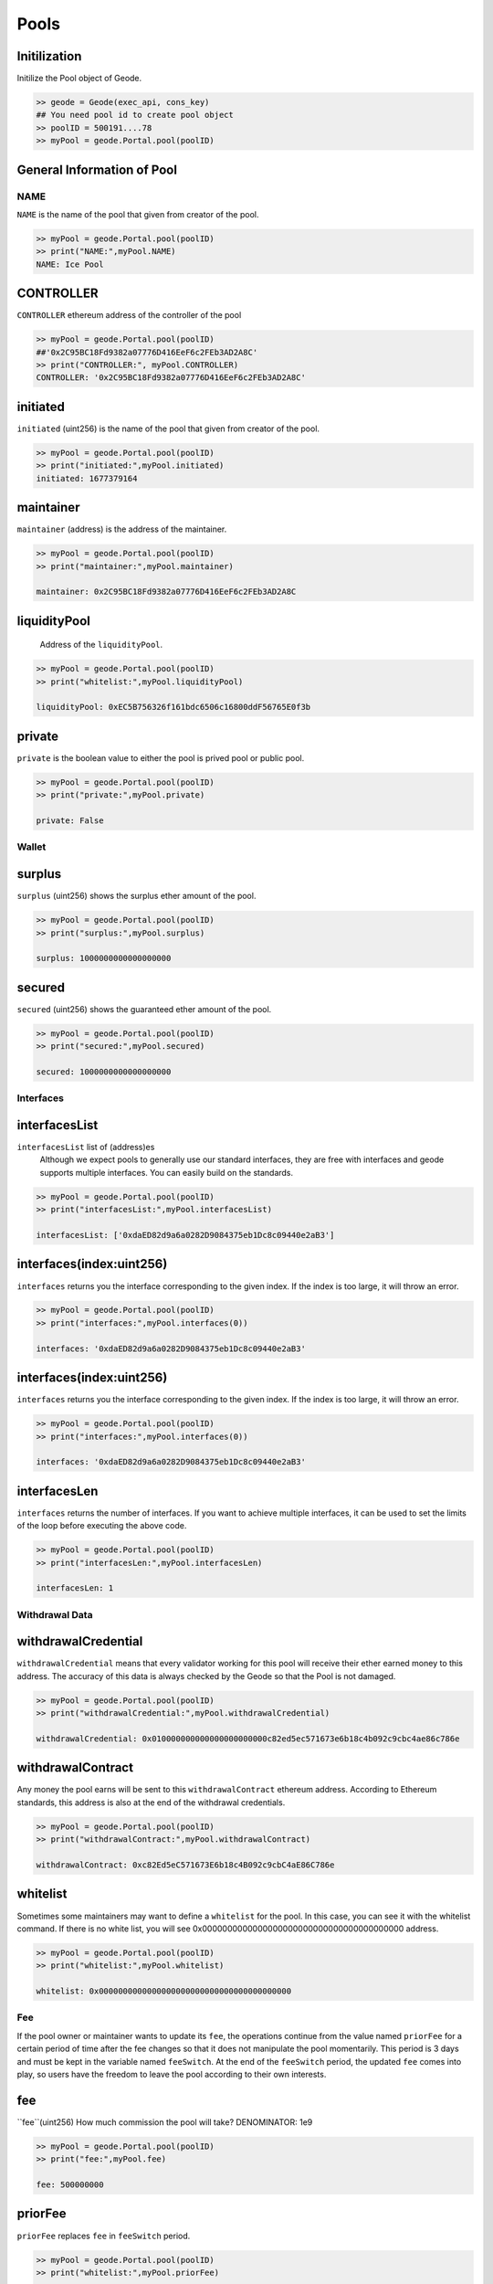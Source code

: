 .. _pools:

Pools 
==========

Initilization
--------------------------------------------------
.. py:method:: Geode.Portal.pool(poolID: int)

Initilize the Pool object of Geode.

.. code-block:: python

    >> geode = Geode(exec_api, cons_key)
    ## You need pool id to create pool object
    >> poolID = 500191....78
    >> myPool = geode.Portal.pool(poolID)


General Information of Pool
----------------------------------

NAME
******************

``NAME`` is the name of the pool that given from creator of the pool.

.. code-block:: python

    >> myPool = geode.Portal.pool(poolID)
    >> print("NAME:",myPool.NAME)
    NAME: Ice Pool


CONTROLLER
----------------

``CONTROLLER`` ethereum address of the controller of the pool


.. code-block:: python

    >> myPool = geode.Portal.pool(poolID)
    ##'0x2C95BC18Fd9382a07776D416EeF6c2FEb3AD2A8C'
    >> print("CONTROLLER:", myPool.CONTROLLER)
    CONTROLLER: '0x2C95BC18Fd9382a07776D416EeF6c2FEb3AD2A8C'

initiated
--------------------------------------------------

``initiated`` (uint256) is the name of the pool that given from creator of the pool.

.. code-block:: python

    >> myPool = geode.Portal.pool(poolID)
    >> print("initiated:",myPool.initiated)
    initiated: 1677379164

maintainer
--------------------------------------------------

``maintainer`` (address) is the address of the maintainer.

.. code-block:: python

    >> myPool = geode.Portal.pool(poolID)
    >> print("maintainer:",myPool.maintainer)
    
    maintainer: 0x2C95BC18Fd9382a07776D416EeF6c2FEb3AD2A8C

liquidityPool
--------------------------------------------------

    Address of the ``liquidityPool``.

.. code-block:: python

    >> myPool = geode.Portal.pool(poolID)
    >> print("whitelist:",myPool.liquidityPool)
    
    liquidityPool: 0xEC5B756326f161bdc6506c16800ddF56765E0f3b


private
--------------------------------------------------

``private`` is the boolean value to either the pool is prived pool or public pool.

.. code-block:: python

    >> myPool = geode.Portal.pool(poolID)
    >> print("private:",myPool.private)
    
    private: False


Wallet
*******************

surplus
--------------------------------------------------

``surplus`` (uint256) shows the surplus ether amount of the pool. 

.. code-block:: python

    >> myPool = geode.Portal.pool(poolID)
    >> print("surplus:",myPool.surplus)
    
    surplus: 1000000000000000000



secured
--------------------------------------------------

``secured`` (uint256) shows the guaranteed ether amount of the pool.

.. code-block:: python

    >> myPool = geode.Portal.pool(poolID)
    >> print("secured:",myPool.secured)
    
    secured: 1000000000000000000



Interfaces
************************************

interfacesList
--------------------------------------------------

``interfacesList`` list of (address)es 
    Although we expect pools to generally use our standard interfaces, they are free with interfaces and geode supports multiple interfaces. You can easily build on the standards.

.. code-block:: python

    >> myPool = geode.Portal.pool(poolID)
    >> print("interfacesList:",myPool.interfacesList)
    
    interfacesList: ['0xdaED82d9a6a0282D9084375eb1Dc8c09440e2aB3']


interfaces(index:uint256)
--------------------------------------------------

``interfaces`` returns you the interface corresponding to the given index. If the index is too large, it will throw an error.

.. code-block:: python

    >> myPool = geode.Portal.pool(poolID)
    >> print("interfaces:",myPool.interfaces(0))
    
    interfaces: '0xdaED82d9a6a0282D9084375eb1Dc8c09440e2aB3'


interfaces(index:uint256)
--------------------------------------------------

``interfaces`` returns you the interface corresponding to the given index. If the index is too large, it will throw an error.

.. code-block:: python

    >> myPool = geode.Portal.pool(poolID)
    >> print("interfaces:",myPool.interfaces(0))
    
    interfaces: '0xdaED82d9a6a0282D9084375eb1Dc8c09440e2aB3'

interfacesLen
--------------------------------------------------

``interfaces`` returns the number of interfaces. If you want to achieve multiple interfaces, it can be used to set the limits of the loop before executing the above code.

.. code-block:: python

    >> myPool = geode.Portal.pool(poolID)
    >> print("interfacesLen:",myPool.interfacesLen)
    
    interfacesLen: 1


Withdrawal Data
********************************

withdrawalCredential
--------------------------------------------------

``withdrawalCredential`` means that every validator working for this pool will receive their ether earned money to this address. The accuracy of this data is always checked by the Geode so that the Pool is not damaged.

.. code-block:: python

    >> myPool = geode.Portal.pool(poolID)
    >> print("withdrawalCredential:",myPool.withdrawalCredential)
    
    withdrawalCredential: 0x010000000000000000000000c82ed5ec571673e6b18c4b092c9cbc4ae86c786e

withdrawalContract
--------------------------------------------------

Any money the pool earns will be sent to this ``withdrawalContract`` ethereum address. According to Ethereum standards, this address is also at the end of the withdrawal credentials.

.. code-block:: python

    >> myPool = geode.Portal.pool(poolID)
    >> print("withdrawalContract:",myPool.withdrawalContract)
    
    withdrawalContract: 0xc82Ed5eC571673E6b18c4B092c9cbC4aE86C786e



whitelist
--------------------------------------------------

Sometimes some maintainers may want to define a ``whitelist`` for the pool. In this case, you can see it with the whitelist command. If there is no white list, you will see 0x0000000000000000000000000000000000000000 address.

.. code-block:: python

    >> myPool = geode.Portal.pool(poolID)
    >> print("whitelist:",myPool.whitelist)
    
    whitelist: 0x0000000000000000000000000000000000000000

Fee
**********************************************

If the pool owner or maintainer wants to update its ``fee``, the operations continue from the value named ``priorFee`` for a certain period of time after the fee changes so that it does not manipulate the pool momentarily. This period is 3 days and must be kept in the variable named ``feeSwitch``. At the end of the ``feeSwitch`` period, the updated ``fee`` comes into play, so users have the freedom to leave the pool according to their own interests.


fee
--------------------------------------------------

``fee``(uint256) How much commission the pool will take? DENOMINATOR: 1e9

.. code-block:: python

    >> myPool = geode.Portal.pool(poolID)
    >> print("fee:",myPool.fee)
    
    fee: 500000000

priorFee
--------------------------------------------------

``priorFee`` replaces ``fee`` in ``feeSwitch`` period.

.. code-block:: python

    >> myPool = geode.Portal.pool(poolID)
    >> print("whitelist:",myPool.priorFee)
    
    priorFee: 0

feeSwitch
--------------------------------------------------

``feeSwitch`` is the block period, corresponds to 3 days.

.. code-block:: python

    >> myPool = geode.Portal.pool(poolID)
    >> print("feeSwitch:",myPool.feeSwitch)
    
    feeSwitch: 0



Validators
********************************


validatorsList
--------------------------------------------------

``validatorsList``(List(bytes32)) All validator pubkeys that registered to this pool.

.. code-block:: python

    >> myPool = geode.Portal.pool(poolID)
    >> print("validatorsList:",myPool.validatorsList)
    
    validatorsList: [b'\x93&\xf6\xc0\x7f\x8a\xbd\x08.\xf8+\x19\'\x9c\xbb\xa7ak\x03\x95\xfb\x94}P\xcd-_\xef0=\xd6\x13\xab\xe3\x10\x87\x07zg\xfa\xa4w\xc0c\x1c\xc7"\x8d']


validatorsLen
--------------------------------------------------

``validatorsLen`` (uint256) number of validators in the pool. Size of validatorsList array.

.. code-block:: python

    >> myPool = geode.Portal.pool(poolID)
    >> print("validatorsLen:",myPool.validatorsLen)
    
    validatorsLen: 1


validators(index:uint256)
--------------------------------------------------

``validators`` Returns the pubkey of the validator corresponding to the given index.

.. code-block:: python

    >> myPool = geode.Portal.pool(poolID)
    ## In bytes
    >> print("Pubkey:",myPool.validators(0))
    
    Pubkey: b'\x93&\xf6\xc0\x7f\x8a\xbd\x08.\xf8+\x19\'\x9c\xbb\xa7ak\x03\x95\xfb\x94}P\xcd-_\xef0=\xd6\x13\xab\xe3\x10\x87\x07zg\xfa\xa4w\xc0c\x1c\xc7"\x8d'

    ## In hex string
    >> print("Pubkey:", myPool.validators(0).hex())

    Pubkey: 9326f6c07f8abd082ef82b19279cbba7616b0395fb947d50cd2d5fef303dd613abe31087077a67faa477c0631cc7228d


Operators
****************************************

More than one operator can work in a pool. And each operator will have their own validators. You can get this information with the operator's ID.


activeValidators
--------------------------------------------------

``activeValidators`` Validator pubkeys that currently operating.

.. code-block:: python

    >> myPool = geode.Portal.pool(poolID)
    >> myOperator = geode.Portal.operator(operatorID)
    >> print("activeValidators:",myPool.activeValidators(operator=myOperator.ID))
    

activeValidators
--------------------------------------------------

``activeValidators`` Validator pubkeys that currently operating under the opeartor.

.. code-block:: python

    >> myPool = geode.Portal.pool(poolID)
    >> myOperator = geode.Portal.operator(operatorID)
    >> print("activeValidators:",myPool.activeValidators(operator=myOperator.ID))
    

proposedValidators
--------------------------------------------------

``proposedValidators`` Validator pubkeys that are proposed by the operator.

.. code-block:: python

    >> myPool = geode.Portal.pool(poolID)
    >> myOperator = geode.Portal.operator(operatorID)
    >> print("activeValidators:",myPool.proposedValidators(operator=myOperator.ID))
    


allowance
--------------------------------------------------

``allowance`` allowance's of the operators that given ID.


.. code-block:: python

    >> myPool = geode.Portal.pool(poolID)
    >> myOperator = geode.Portal.operator(operatorID)
    >> print("allowance:",myPool.allowance(operator=myOperator.ID))

